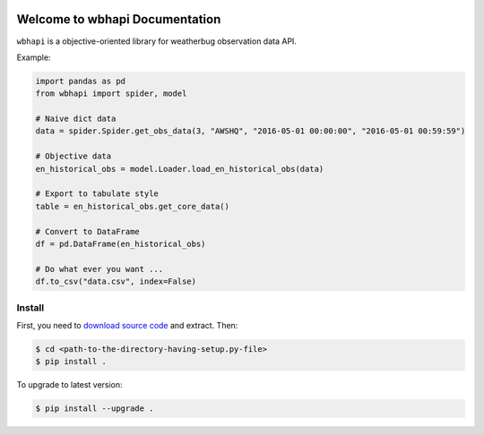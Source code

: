 .. image:: https://img.shields.io/badge/Author-Sanhe_Hu-01DF3A.svg

.. image:: https://img.shields.io/badge/License-All_Rights_Reserved-FA5858.svg

.. image:: https://img.shields.io/badge/Python-Py2_Py3-58ACFA.svg


Welcome to wbhapi Documentation
===============================================================================
``wbhapi`` is a objective-oriented library for weatherbug observation data API.

Example:

.. code-block:: python

	import pandas as pd
	from wbhapi import spider, model

	# Naive dict data
	data = spider.Spider.get_obs_data(3, "AWSHQ", "2016-05-01 00:00:00", "2016-05-01 00:59:59")

	# Objective data
	en_historical_obs = model.Loader.load_en_historical_obs(data)

	# Export to tabulate style
	table = en_historical_obs.get_core_data()

	# Convert to DataFrame
	df = pd.DataFrame(en_historical_obs)

	# Do what ever you want ...
	df.to_csv("data.csv", index=False)


.. _install:

Install
-------------------------------------------------------------------------------

First, you need to `download source code <https://github.com/WeatherBugSandbox/wbhapi-project>`_ and extract. Then:

.. code-block:: console

	$ cd <path-to-the-directory-having-setup.py-file>
	$ pip install .

To upgrade to latest version:

.. code-block:: console

	$ pip install --upgrade .